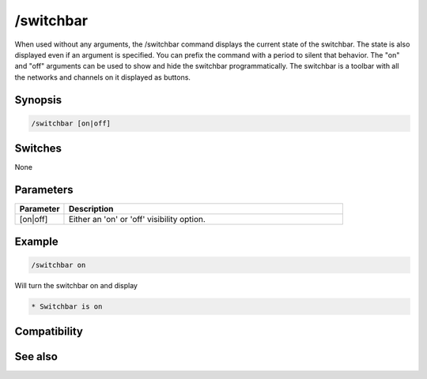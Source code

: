 /switchbar
==========

When used without any arguments, the /switchbar command displays the current state of the switchbar. The state is also displayed even if an argument is specified. You can prefix the command with a period to silent that behavior. The "on" and "off" arguments can be used to show and hide the switchbar programmatically. The switchbar is a toolbar with all the networks and channels on it displayed as buttons.

Synopsis
--------

.. code:: text

    /switchbar [on|off]

Switches
--------

None

Parameters
----------

.. list-table::
    :widths: 15 85
    :header-rows: 1

    * - Parameter
      - Description
    * - [on|off]
      - Either an 'on' or 'off' visibility option.

Example
-------

.. code:: text

    /switchbar on

Will turn the switchbar on and display

.. code:: text

    * Switchbar is on

Compatibility
-------------

.. compatibility:: 6.32

See also
--------

.. hlist::
    :columns: 4

    * :doc:`$switchbar </identifiers/switchbar>`
    * :doc:`$menubar </identifiers/menubar>`
    * :doc:`$toolbar </identifiers/toolbar>`
    * :doc:`$treebar </identifiers/treebar>`
    * :doc:`/menubar </commands/menubar>`
    * :doc:`/titlebar </commands/titlebar>`
    * :doc:`/toolbar </commands/toolbar>`
    * :doc:`/treebar </commands/treebar>`

